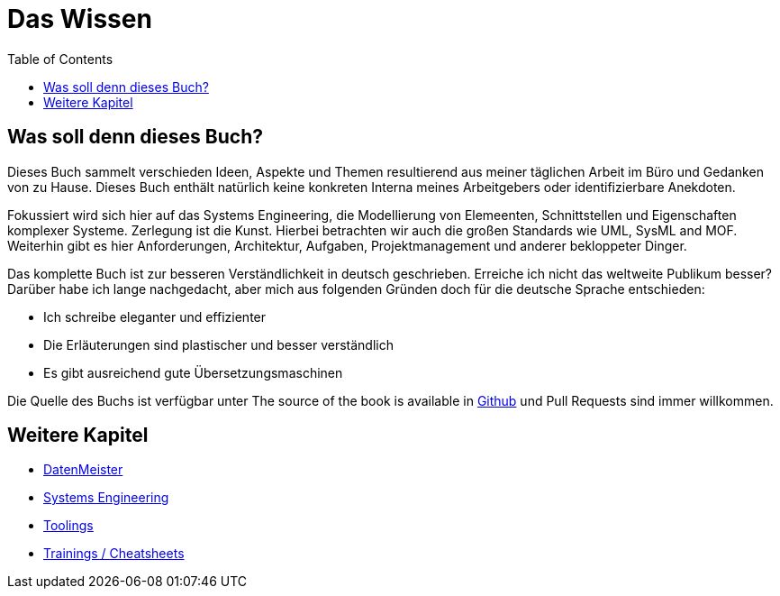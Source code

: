 :doctype: book
:toc: left
:toclevels: 4
:listing-caption: Listing

= Das Wissen

== Was soll denn dieses Buch? 

Dieses Buch sammelt verschieden Ideen, Aspekte und Themen resultierend aus meiner täglichen Arbeit im Büro und Gedanken von zu Hause. Dieses Buch enthält natürlich keine konkreten Interna meines Arbeitgebers oder identifizierbare Anekdoten. 

Fokussiert wird sich hier auf das Systems Engineering, die Modellierung von Elemeenten, Schnittstellen und Eigenschaften komplexer Systeme. Zerlegung ist die Kunst. Hierbei betrachten wir auch die großen Standards wie UML, SysML and MOF. Weiterhin gibt es hier Anforderungen, Architektur, Aufgaben, Projektmanagement und anderer bekloppeter Dinger. 

Das komplette Buch ist zur besseren Verständlichkeit in deutsch geschrieben. Erreiche ich nicht das weltweite Publikum besser? Darüber habe ich lange nachgedacht, aber mich aus folgenden Gründen doch für die deutsche Sprache entschieden: 

* Ich schreibe eleganter und effizienter
* Die Erläuterungen sind plastischer und besser verständlich
* Es gibt ausreichend gute Übersetzungsmaschinen

Die Quelle des Buchs ist verfügbar unter The source of the book is available in  https://github.com/mbrenn/theknowledge[Github] und Pull Requests sind immer willkommen. 

== Weitere Kapitel

* link:datenmeister/datenmeister.html[DatenMeister]
* link:Systems%20Engineering/systemengineering.html[Systems Engineering]
* link:Tools/cooletools.html[Toolings]
* link:Trainings/training.html[Trainings / Cheatsheets]
